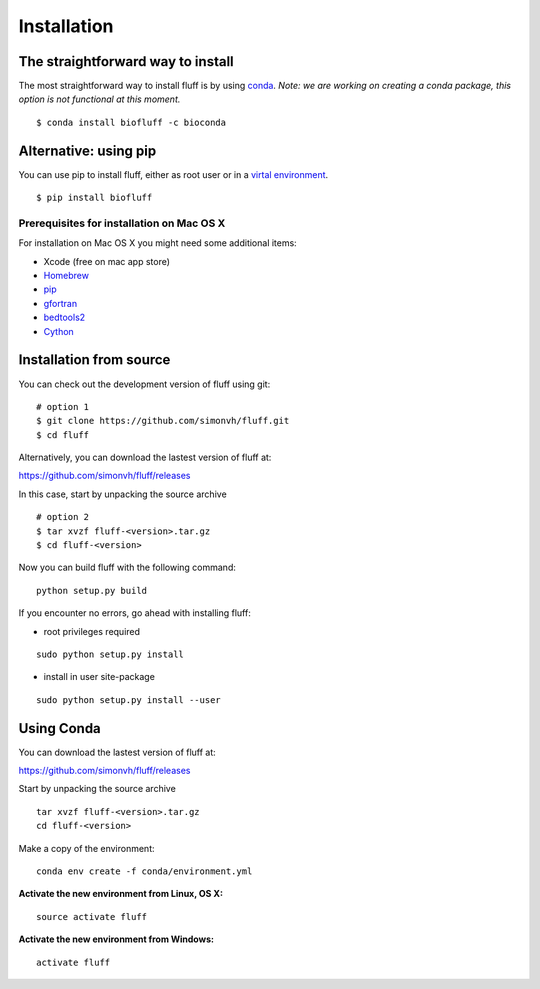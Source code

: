 Installation
============

The straightforward way to install
----------------------------------

The most straightforward way to install fluff is by using `conda
<https://docs.continuum.io/anaconda>`_.  
*Note: we are working on creating a conda package, this option 
is not functional at this moment.*


::

    $ conda install biofluff -c bioconda


Alternative: using pip
----------------------

You can use pip to install fluff, 
either as root user or in a `virtal environment
<http://docs.python-guide.org/en/latest/dev/virtualenvs/>`_.

:: 

    $ pip install biofluff


Prerequisites for installation on Mac OS X
~~~~~~~~~~~~~~~~~~~~~~~~~~~~~~~~~~~~~~~~~~

For installation on Mac OS X you might need some additional items:

- Xcode (free on mac app store)
- Homebrew_
- pip_
- gfortran_
- bedtools2_
- Cython_

.. _Homebrew: http://brew.sh
.. _pip: http://pip.readthedocs.org/en/stable/installing/
.. _gfortran: https://cran.r-project.org/bin/macosx/tools/
.. _bedtools2: https://github.com/arq5x/bedtools2
.. _Cython: http://cython.org/

Installation from source
------------------------

You can check out the development version of fluff using git:

::

    # option 1
    $ git clone https://github.com/simonvh/fluff.git
    $ cd fluff

Alternatively, you can download the lastest version of fluff at:

https://github.com/simonvh/fluff/releases

In this case, start by unpacking the source archive

::

  # option 2
  $ tar xvzf fluff-<version>.tar.gz
  $ cd fluff-<version>

Now you can build fluff with the following command:

::

  python setup.py build


If you encounter no errors, go ahead with installing fluff:

- root privileges required

::

  sudo python setup.py install


- install in user site-package

::

  sudo python setup.py install --user



Using Conda
-----------

::

You can download the lastest version of fluff at:

https://github.com/simonvh/fluff/releases

Start by unpacking the source archive

::

  tar xvzf fluff-<version>.tar.gz
  cd fluff-<version>


Make a copy of the environment:

::

  conda env create -f conda/environment.yml


**Activate the new environment from Linux, OS X:**

::

  source activate fluff

**Activate the new environment from Windows:**

::

  activate fluff
